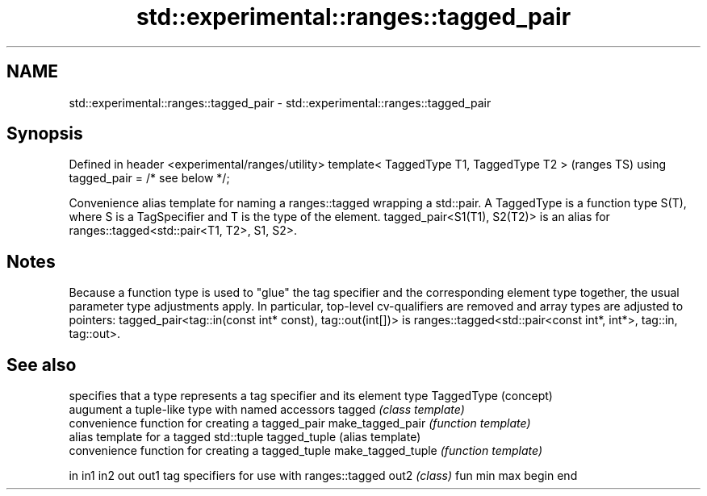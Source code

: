 .TH std::experimental::ranges::tagged_pair 3 "2020.03.24" "http://cppreference.com" "C++ Standard Libary"
.SH NAME
std::experimental::ranges::tagged_pair \- std::experimental::ranges::tagged_pair

.SH Synopsis

Defined in header <experimental/ranges/utility>
template< TaggedType T1, TaggedType T2 >         (ranges TS)
using tagged_pair = /* see below */;

Convenience alias template for naming a ranges::tagged wrapping a std::pair.
A TaggedType is a function type S(T), where S is a TagSpecifier and T is the type of the element.
tagged_pair<S1(T1), S2(T2)> is an alias for ranges::tagged<std::pair<T1, T2>, S1, S2>.

.SH Notes

Because a function type is used to "glue" the tag specifier and the corresponding element type together, the usual parameter type adjustments apply. In particular, top-level cv-qualifiers are removed and array types are adjusted to pointers: tagged_pair<tag::in(const int* const), tag::out(int[])> is ranges::tagged<std::pair<const int*, int*>, tag::in, tag::out>.

.SH See also


                  specifies that a type represents a tag specifier and its element type
TaggedType        (concept)
                  augument a tuple-like type with named accessors
tagged            \fI(class template)\fP
                  convenience function for creating a tagged_pair
make_tagged_pair  \fI(function template)\fP
                  alias template for a tagged std::tuple
tagged_tuple      (alias template)
                  convenience function for creating a tagged_tuple
make_tagged_tuple \fI(function template)\fP

in
in1
in2
out
out1              tag specifiers for use with ranges::tagged
out2              \fI(class)\fP
fun
min
max
begin
end




